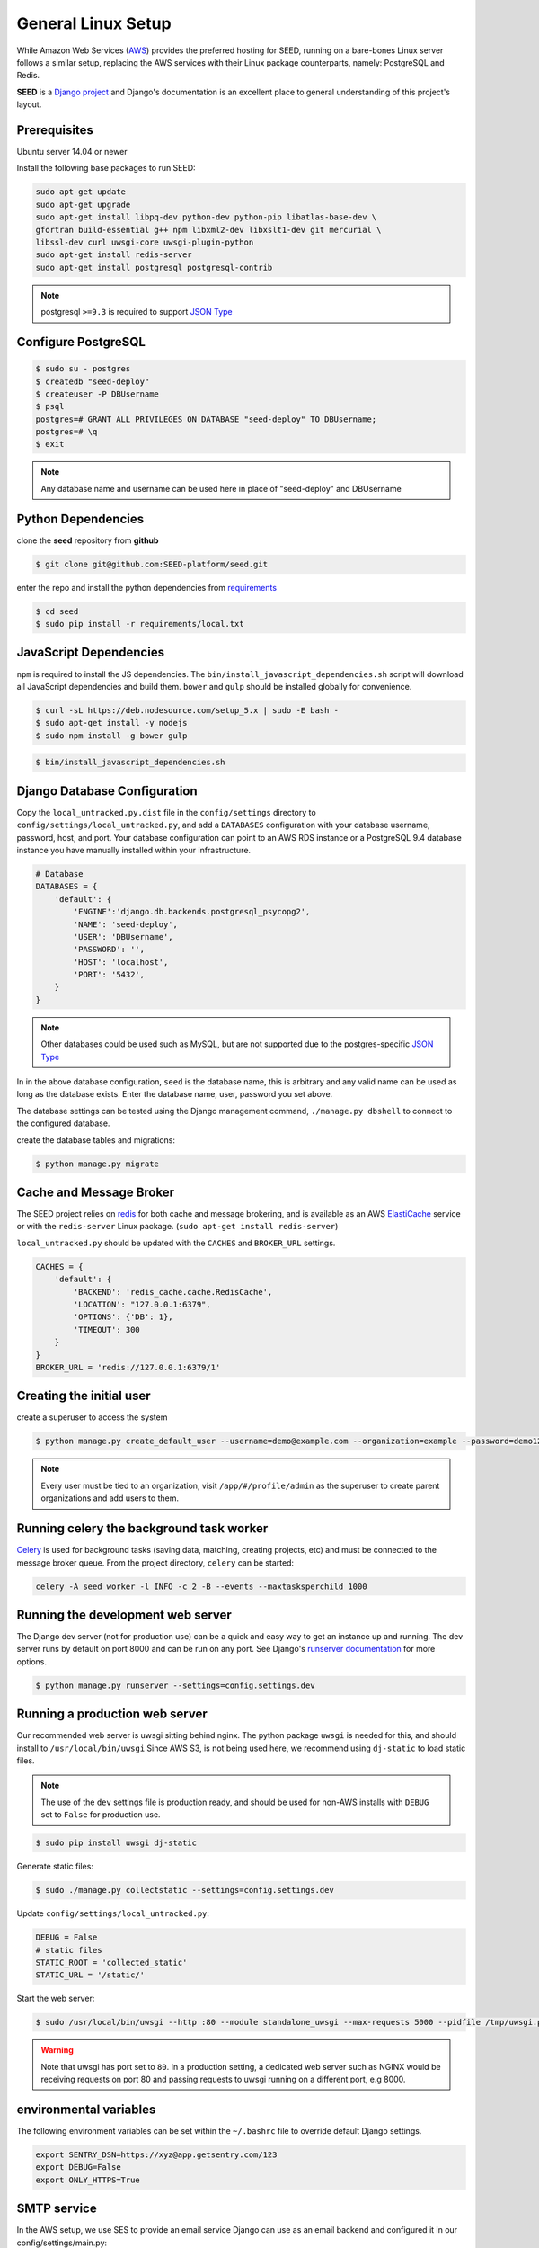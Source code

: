 General Linux Setup
===================

While Amazon Web Services (`AWS`_) provides the preferred hosting for SEED,
running on a bare-bones Linux server follows a similar setup, replacing the
AWS services with their Linux package counterparts, namely: PostgreSQL and
Redis.

**SEED** is a `Django project`_ and Django's documentation
is an excellent place to general understanding of this project's layout.

.. _Django project: https://www.djangoproject.com/

.. _AWS: http://aws.amazon.com/

Prerequisites
^^^^^^^^^^^^^^

Ubuntu server 14.04 or newer

Install the following base packages to run SEED:

.. code-block:: console

    sudo apt-get update
    sudo apt-get upgrade
    sudo apt-get install libpq-dev python-dev python-pip libatlas-base-dev \
    gfortran build-essential g++ npm libxml2-dev libxslt1-dev git mercurial \
    libssl-dev curl uwsgi-core uwsgi-plugin-python
    sudo apt-get install redis-server
    sudo apt-get install postgresql postgresql-contrib


.. note:: postgresql ``>=9.3`` is required to support `JSON Type`_

.. _JSON Type: http://www.postgresql.org/docs/9.3/static/datatype-json.html

Configure PostgreSQL
^^^^^^^^^^^^^^^^^^^^

.. code-block:: console

    $ sudo su - postgres
    $ createdb "seed-deploy"
    $ createuser -P DBUsername
    $ psql
    postgres=# GRANT ALL PRIVILEGES ON DATABASE "seed-deploy" TO DBUsername;
    postgres=# \q
    $ exit

.. note:: Any database name and username can be used here in place of "seed-deploy" and DBUsername




Python Dependencies
^^^^^^^^^^^^^^^^^^^

clone the **seed** repository from **github**

.. code-block:: console

    $ git clone git@github.com:SEED-platform/seed.git

enter the repo and install the python dependencies from `requirements`_

.. _requirements: https://github.com/SEED-platform/seed/blob/master/requirements/local.txt

.. code-block:: console

    $ cd seed
    $ sudo pip install -r requirements/local.txt


JavaScript Dependencies
^^^^^^^^^^^^^^^^^^^^^^^

``npm`` is required to install the JS dependencies. The ``bin/install_javascript_dependencies.sh`` script will
download all JavaScript dependencies and build them. ``bower`` and ``gulp`` should be installed globally for
convenience.

.. code-block:: console

    $ curl -sL https://deb.nodesource.com/setup_5.x | sudo -E bash -
    $ sudo apt-get install -y nodejs
    $ sudo npm install -g bower gulp


.. code-block:: console

    $ bin/install_javascript_dependencies.sh


Django Database Configuration
^^^^^^^^^^^^^^^^^^^^^^^^^^^^^

Copy the ``local_untracked.py.dist`` file in the ``config/settings`` directory to
``config/settings/local_untracked.py``, and add a ``DATABASES`` configuration with your database username, password,
host, and port. Your database configuration can point to an AWS RDS instance or a PostgreSQL 9.4 database instance
you have manually installed within your infrastructure.

.. code-block:: python

    # Database
    DATABASES = {
        'default': {
            'ENGINE':'django.db.backends.postgresql_psycopg2',
            'NAME': 'seed-deploy',
            'USER': 'DBUsername',
            'PASSWORD': '',
            'HOST': 'localhost',
            'PORT': '5432',
        }
    }


.. note::

    Other databases could be used such as MySQL, but are not supported
    due to the postgres-specific `JSON Type`_

In in the above database configuration, ``seed`` is the database name, this is arbitrary and any valid name can be
used as long as the database exists. Enter the database name, user, password you set above.

The database settings can be tested using the Django management command, ``./manage.py dbshell`` to connect to the
configured database.

create the database tables and migrations:

.. code-block:: console

    $ python manage.py migrate

Cache and Message Broker
^^^^^^^^^^^^^^^^^^^^^^^^

The SEED project relies on `redis`_ for both cache and message brokering, and
is available as an AWS `ElastiCache`_ service or with the ``redis-server``
Linux package. (``sudo apt-get install redis-server``)

``local_untracked.py`` should be updated with the ``CACHES`` and ``BROKER_URL``
settings.

.. _ElastiCache: https://aws.amazon.com/elasticache/

.. _redis: http://redis.io/


.. code-block:: python

    CACHES = {
        'default': {
            'BACKEND': 'redis_cache.cache.RedisCache',
            'LOCATION': "127.0.0.1:6379",
            'OPTIONS': {'DB': 1},
            'TIMEOUT': 300
        }
    }
    BROKER_URL = 'redis://127.0.0.1:6379/1'


Creating the initial user
^^^^^^^^^^^^^^^^^^^^^^^^^

create a superuser to access the system

.. code-block:: console

    $ python manage.py create_default_user --username=demo@example.com --organization=example --password=demo123


.. note::

    Every user must be tied to an organization, visit ``/app/#/profile/admin``
    as the superuser to create parent organizations and add users to them.



Running celery the background task worker
^^^^^^^^^^^^^^^^^^^^^^^^^^^^^^^^^^^^^^^^^

`Celery`_ is used for background tasks (saving data, matching, creating
projects, etc) and must be connected to the message broker queue. From the
project directory, ``celery`` can be started:

.. code-block:: console

    celery -A seed worker -l INFO -c 2 -B --events --maxtasksperchild 1000

.. _Celery: http://www.celeryproject.org/


Running the development web server
^^^^^^^^^^^^^^^^^^^^^^^^^^^^^^^^^^

The Django dev server (not for production use) can be a quick and easy way to
get an instance up and running. The dev server runs by default on port 8000
and can be run on any port. See Django's `runserver documentation`_ for more
options.

.. _runserver documentation: https://docs.djangoproject.com/en/1.6/ref/django-admin/#django-admin-runserver

.. code-block:: console

    $ python manage.py runserver --settings=config.settings.dev


Running a production web server
^^^^^^^^^^^^^^^^^^^^^^^^^^^^^^^

Our recommended web server is uwsgi sitting behind nginx. The python package ``uwsgi`` is needed for this, and
should install to ``/usr/local/bin/uwsgi`` Since AWS S3, is not being used here, we recommend using ``dj-static``
to load static files.

.. note::

    The use of the ``dev`` settings file is production ready, and should be
    used for non-AWS installs with ``DEBUG`` set to ``False`` for production use.


.. code-block:: console

    $ sudo pip install uwsgi dj-static


Generate static files:

.. code-block:: console

    $ sudo ./manage.py collectstatic --settings=config.settings.dev

Update ``config/settings/local_untracked.py``:

.. code-block:: python

    DEBUG = False
    # static files
    STATIC_ROOT = 'collected_static'
    STATIC_URL = '/static/'

Start the web server:

.. code-block:: console

    $ sudo /usr/local/bin/uwsgi --http :80 --module standalone_uwsgi --max-requests 5000 --pidfile /tmp/uwsgi.pid --single-interpreter --enable-threads --cheaper-initial 1 -p 4

.. warning::

    Note that uwsgi has port set to ``80``. In a production setting, a dedicated web server such as NGINX would be
    receiving requests on port 80 and passing requests to uwsgi running on a different port, e.g 8000.




environmental variables
^^^^^^^^^^^^^^^^^^^^^^^

The following environment variables can be set within the ``~/.bashrc`` file to
override default Django settings.

.. code-block:: bash

    export SENTRY_DSN=https://xyz@app.getsentry.com/123
    export DEBUG=False
    export ONLY_HTTPS=True


SMTP service
^^^^^^^^^^^^

In the AWS setup, we use SES to provide an email service Django can use as an
email backend and configured it in our config/settings/main.py:

.. code-block:: python

    EMAIL_BACKEND = 'django_ses.SESBackend'

Many options for setting up your own SMTP service/server or using other SMTP
third party services are available and compatible including `gmail`_.

.. _gmail: http://stackoverflow.com/questions/19264907/python-django-gmail-smtp-setup

Django can likewise send emails via python's smtplib with sendmail or postfix
installed. See their `docs`_ for more info.

.. _docs: https://docs.djangoproject.com/en/1.6/topics/email/

.. code-block:: python

    EMAIL_BACKEND = 'django.core.mail.backends.smtp.EmailBackend'

local_untracked.py
^^^^^^^^^^^^^^^^^^

.. code-block:: python

    # PostgreSQL DB config
    DATABASES = {
        'default': {
            'ENGINE': 'django.db.backends.postgresql_psycopg2',
            'NAME': 'seed',
            'USER': 'your-username',
            'PASSWORD': 'your-password',
            'HOST': 'your-host',
            'PORT': 'your-port',
        }
    }

    # config for local storage backend
    DEFAULT_FILE_STORAGE = 'django.core.files.storage.FileSystemStorage'
    STATICFILES_STORAGE = DEFAULT_FILE_STORAGE
    DOMAIN_URLCONFS = {}
    DOMAIN_URLCONFS['default'] = 'urls.main'

    CACHES = {
        'default': {
            'BACKEND': 'redis_cache.cache.RedisCache',
            'LOCATION': "127.0.0.1:6379",
            'OPTIONS': {'DB': 1},
            'TIMEOUT': 300
        }
    }

    # redis celery config
    BROKER_URL = 'redis://127.0.0.1:6379/1'
    CELERY_DEFAULT_QUEUE = 'seed-dev'
    CELERY_QUEUES = (
        Queue(
            CELERY_DEFAULT_QUEUE,
            Exchange(CELERY_DEFAULT_QUEUE),
            routing_key=CELERY_DEFAULT_QUEUE
        ),
    )

    # SMTP config
    EMAIL_BACKEND = 'django.core.mail.backends.smtp.EmailBackend'

    # static files
    STATIC_ROOT = 'collected_static'
    STATIC_URL = '/static/'
